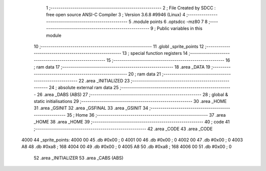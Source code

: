                               1 ;--------------------------------------------------------
                              2 ; File Created by SDCC : free open source ANSI-C Compiler
                              3 ; Version 3.6.8 #9946 (Linux)
                              4 ;--------------------------------------------------------
                              5 	.module points
                              6 	.optsdcc -mz80
                              7 	
                              8 ;--------------------------------------------------------
                              9 ; Public variables in this module
                             10 ;--------------------------------------------------------
                             11 	.globl _sprite_points
                             12 ;--------------------------------------------------------
                             13 ; special function registers
                             14 ;--------------------------------------------------------
                             15 ;--------------------------------------------------------
                             16 ; ram data
                             17 ;--------------------------------------------------------
                             18 	.area _DATA
                             19 ;--------------------------------------------------------
                             20 ; ram data
                             21 ;--------------------------------------------------------
                             22 	.area _INITIALIZED
                             23 ;--------------------------------------------------------
                             24 ; absolute external ram data
                             25 ;--------------------------------------------------------
                             26 	.area _DABS (ABS)
                             27 ;--------------------------------------------------------
                             28 ; global & static initialisations
                             29 ;--------------------------------------------------------
                             30 	.area _HOME
                             31 	.area _GSINIT
                             32 	.area _GSFINAL
                             33 	.area _GSINIT
                             34 ;--------------------------------------------------------
                             35 ; Home
                             36 ;--------------------------------------------------------
                             37 	.area _HOME
                             38 	.area _HOME
                             39 ;--------------------------------------------------------
                             40 ; code
                             41 ;--------------------------------------------------------
                             42 	.area _CODE
                             43 	.area _CODE
   4000                      44 _sprite_points:
   4000 00                   45 	.db #0x00	; 0
   4001 00                   46 	.db #0x00	; 0
   4002 00                   47 	.db #0x00	; 0
   4003 A8                   48 	.db #0xa8	; 168
   4004 00                   49 	.db #0x00	; 0
   4005 A8                   50 	.db #0xa8	; 168
   4006 00                   51 	.db #0x00	; 0
                             52 	.area _INITIALIZER
                             53 	.area _CABS (ABS)
